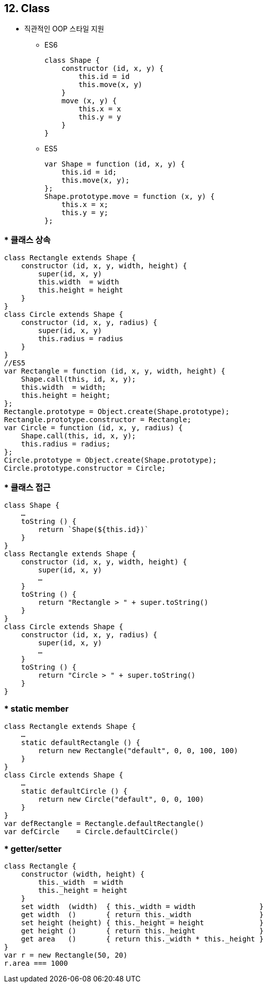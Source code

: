 == 12. Class
* 직관적인 OOP 스타일 지원
- ES6
[source, javascript]
class Shape {
    constructor (id, x, y) {
        this.id = id
        this.move(x, y)
    }
    move (x, y) {
        this.x = x
        this.y = y
    }
}

- ES5
[source, javascript]
var Shape = function (id, x, y) {
    this.id = id;
    this.move(x, y);
};
Shape.prototype.move = function (x, y) {
    this.x = x;
    this.y = y;
};

=== * 클래스 상속
[source, javascript]
//ES6
class Rectangle extends Shape {
    constructor (id, x, y, width, height) {
        super(id, x, y)
        this.width  = width
        this.height = height
    }
}
class Circle extends Shape {
    constructor (id, x, y, radius) {
        super(id, x, y)
        this.radius = radius
    }
}
//ES5
var Rectangle = function (id, x, y, width, height) {
    Shape.call(this, id, x, y);
    this.width  = width;
    this.height = height;
};
Rectangle.prototype = Object.create(Shape.prototype);
Rectangle.prototype.constructor = Rectangle;
var Circle = function (id, x, y, radius) {
    Shape.call(this, id, x, y);
    this.radius = radius;
};
Circle.prototype = Object.create(Shape.prototype);
Circle.prototype.constructor = Circle;

=== * 클래스 접근
[source, javascript]
class Shape {
    …
    toString () {
        return `Shape(${this.id})`
    }
}
class Rectangle extends Shape {
    constructor (id, x, y, width, height) {
        super(id, x, y)
        …
    }
    toString () {
        return "Rectangle > " + super.toString()
    }
}
class Circle extends Shape {
    constructor (id, x, y, radius) {
        super(id, x, y)
        …
    }
    toString () {
        return "Circle > " + super.toString()
    }
}

=== * static member
[source, javascript]
class Rectangle extends Shape {
    …
    static defaultRectangle () {
        return new Rectangle("default", 0, 0, 100, 100)
    }
}
class Circle extends Shape {
    …
    static defaultCircle () {
        return new Circle("default", 0, 0, 100)
    }
}
var defRectangle = Rectangle.defaultRectangle()
var defCircle    = Circle.defaultCircle()

=== * getter/setter
[source, javascript]
class Rectangle {
    constructor (width, height) {
        this._width  = width
        this._height = height
    }
    set width  (width)  { this._width = width               }
    get width  ()       { return this._width                }
    set height (height) { this._height = height             }
    get height ()       { return this._height               }
    get area   ()       { return this._width * this._height }
}
var r = new Rectangle(50, 20)
r.area === 1000
